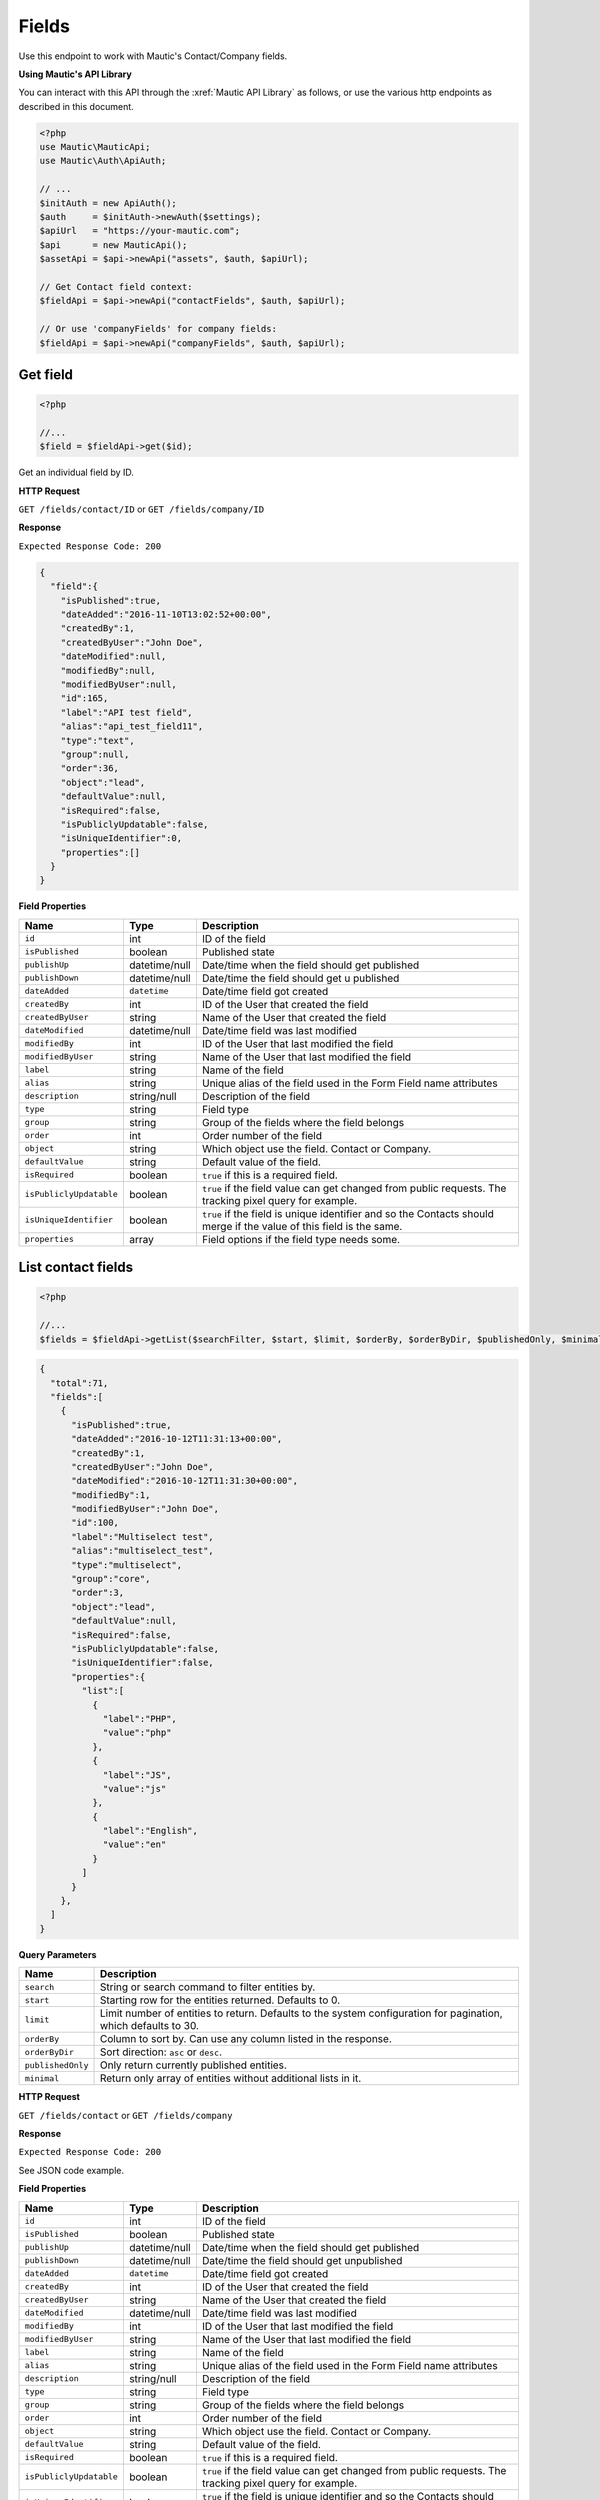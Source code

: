 
Fields
######

Use this endpoint to work with Mautic's Contact/Company fields.

**Using Mautic's API Library**

You can interact with this API through the :xref:`Mautic API Library` as follows, or use the various http endpoints as described in this document.

.. code-block:: php

   <?php
   use Mautic\MauticApi;
   use Mautic\Auth\ApiAuth;

   // ...
   $initAuth = new ApiAuth();
   $auth     = $initAuth->newAuth($settings);
   $apiUrl   = "https://your-mautic.com";
   $api      = new MauticApi();
   $assetApi = $api->newApi("assets", $auth, $apiUrl);

   // Get Contact field context:
   $fieldApi = $api->newApi("contactFields", $auth, $apiUrl);

   // Or use 'companyFields' for company fields:
   $fieldApi = $api->newApi("companyFields", $auth, $apiUrl);

.. vale off

Get field
*********

.. vale on

.. code-block:: php

   <?php

   //...
   $field = $fieldApi->get($id);


Get an individual field by ID.

.. vale off

**HTTP Request**

.. vale on

``GET /fields/contact/ID`` or ``GET /fields/company/ID``

**Response**

``Expected Response Code: 200``

.. code-block:: json

   {  
     "field":{  
       "isPublished":true,
       "dateAdded":"2016-11-10T13:02:52+00:00",
       "createdBy":1,
       "createdByUser":"John Doe",
       "dateModified":null,
       "modifiedBy":null,
       "modifiedByUser":null,
       "id":165,
       "label":"API test field",
       "alias":"api_test_field11",
       "type":"text",
       "group":null,
       "order":36,
       "object":"lead",
       "defaultValue":null,
       "isRequired":false,
       "isPubliclyUpdatable":false,
       "isUniqueIdentifier":0,
       "properties":[]
     }
   }

**Field Properties**

.. list-table::
   :header-rows: 1

   * - Name
     - Type
     - Description
   * - ``id``
     - int
     - ID of the field
   * - ``isPublished``
     - boolean
     - Published state
   * - ``publishUp``
     - datetime/null
     - Date/time when the field should get published
   * - ``publishDown``
     - datetime/null
     - Date/time the field should get u published
   * - ``dateAdded``
     - ``datetime``
     - Date/time field got created
   * - ``createdBy``
     - int
     - ID of the User that created the field
   * - ``createdByUser``
     - string
     - Name of the User that created the field
   * - ``dateModified``
     - datetime/null
     - Date/time field was last modified
   * - ``modifiedBy``
     - int
     - ID of the User that last modified the field
   * - ``modifiedByUser``
     - string
     - Name of the User that last modified the field
   * - ``label``
     - string
     - Name of the field
   * - ``alias``
     - string
     - Unique alias of the field used in the Form Field name attributes
   * - ``description``
     - string/null
     - Description of the field
   * - ``type``
     - string
     - Field type
   * - ``group``
     - string
     - Group of the fields where the field belongs 
   * - ``order``
     - int
     - Order number of the field
   * - ``object``
     - string
     - Which object use the field. Contact or Company.
   * - ``defaultValue``
     - string
     - Default value of the field.
   * - ``isRequired``
     - boolean
     - ``true`` if this is a required field.
   * - ``isPubliclyUpdatable``
     - boolean
     - ``true`` if the field value can get changed from public requests. The tracking pixel query for example.
   * - ``isUniqueIdentifier``
     - boolean
     - ``true`` if the field is unique identifier and so the Contacts should merge if the value of this field is the same.
   * - ``properties``
     - array
     - Field options if the field type needs some. 

.. vale off

List contact fields
*******************

.. vale on

.. code-block:: php

   <?php

   //...
   $fields = $fieldApi->getList($searchFilter, $start, $limit, $orderBy, $orderByDir, $publishedOnly, $minimal);

.. code-block:: json

   {  
     "total":71,
     "fields":[  
       {  
         "isPublished":true,
         "dateAdded":"2016-10-12T11:31:13+00:00",
         "createdBy":1,
         "createdByUser":"John Doe",
         "dateModified":"2016-10-12T11:31:30+00:00",
         "modifiedBy":1,
         "modifiedByUser":"John Doe",
         "id":100,
         "label":"Multiselect test",
         "alias":"multiselect_test",
         "type":"multiselect",
         "group":"core",
         "order":3,
         "object":"lead",
         "defaultValue":null,
         "isRequired":false,
         "isPubliclyUpdatable":false,
         "isUniqueIdentifier":false,
         "properties":{  
           "list":[  
             {  
               "label":"PHP",
               "value":"php"
             },
             {  
               "label":"JS",
               "value":"js"
             },
             {  
               "label":"English",
               "value":"en"
             }
           ]
         }
       },
     ]
   }

**Query Parameters**

.. list-table::
   :header-rows: 1

   * - Name
     - Description
   * - ``search``
     - String or search command to filter entities by.
   * - ``start``
     - Starting row for the entities returned. Defaults to 0.
   * - ``limit``
     - Limit number of entities to return. Defaults to the system configuration for pagination, which defaults to 30.
   * - ``orderBy``
     - Column to sort by. Can use any column listed in the response.
   * - ``orderByDir``
     - Sort direction: ``asc`` or ``desc``.
   * - ``publishedOnly``
     - Only return currently published entities.
   * - ``minimal``
     - Return only array of entities without additional lists in it.


.. vale off

**HTTP Request**

.. vale on

``GET /fields/contact`` or ``GET /fields/company``

**Response**

``Expected Response Code: 200``

See JSON code example.

**Field Properties**

.. list-table::
   :header-rows: 1

   * - Name
     - Type
     - Description
   * - ``id``
     - int
     - ID of the field
   * - ``isPublished``
     - boolean
     - Published state
   * - ``publishUp``
     - datetime/null
     - Date/time when the field should get published
   * - ``publishDown``
     - datetime/null
     - Date/time the field should get unpublished
   * - ``dateAdded``
     - ``datetime``
     - Date/time field got created
   * - ``createdBy``
     - int
     - ID of the User that created the field
   * - ``createdByUser``
     - string
     - Name of the User that created the field
   * - ``dateModified``
     - datetime/null
     - Date/time field was last modified
   * - ``modifiedBy``
     - int
     - ID of the User that last modified the field
   * - ``modifiedByUser``
     - string
     - Name of the User that last modified the field
   * - ``label``
     - string
     - Name of the field
   * - ``alias``
     - string
     - Unique alias of the field used in the Form Field name attributes
   * - ``description``
     - string/null
     - Description of the field
   * - ``type``
     - string
     - Field type
   * - ``group``
     - string
     - Group of the fields where the field belongs 
   * - ``order``
     - int
     - Order number of the field
   * - ``object``
     - string
     - Which object use the field. Contact or Company.
   * - ``defaultValue``
     - string
     - Default value of the field.
   * - ``isRequired``
     - boolean
     - ``true`` if this is a required field.
   * - ``isPubliclyUpdatable``
     - boolean
     - ``true`` if the field value can get changed from public requests. The tracking pixel query for example.
   * - ``isUniqueIdentifier``
     - boolean
     - ``true`` if the field is unique identifier and so the Contacts should merge if the value of this field is the same.
   * - ``properties``
     - array
     - Field options if the field type needs some. 

.. vale off

Create field
************

.. vale on

.. code-block:: php

   <?php 

   $data = array(
       'label' => 'API test field',
       'type' => 'text',
   );

   $field = $fieldApi->create($data);

**Multiselect Field**

.. code-block:: php

   <?php

   $data = array(
       'label' => 'API test field',
       'type' => 'multiselect',
       'isPubliclyUpdatable' => true,
       'properties' => array(
          'list' => array(
             array(
               'label' => 'label 1',
               'value' => 'value 1'
             ),
             array(
               'label' => 'label 2',
               'value' => 'value 2'
             )
           )
       )
   );

   $field = $fieldApi->create($data);

Create a new field.

.. vale off

**HTTP Request**

.. vale on

``POST /fields/contact/new`` or ``POST /fields/company/new``

**POST Parameters**

.. list-table::
   :header-rows: 1

   * - Name
     - Type
     - Description
   * - ``label``
     - string
     - Name of the field
   * - ``alias``
     - string
     - Unique alias of the field used in the Form Field name attributes
   * - ``description``
     - string/null
     - Description of the field
   * - ``type``
     - string
     - Field type
   * - ``group``
     - string
     - Group of the fields where the field belongs 
   * - ``order``
     - int
     - Order number of the field
   * - ``object``
     - string
     - Which object use the field. Contact or Company.
   * - ``defaultValue``
     - string
     - Default value of the field.
   * - ``isRequired``
     - boolean
     - ``true`` if this is a required field.
   * - ``isPubliclyUpdatable``
     - boolean
     - ``true`` if the field value can get changed from public requests. The tracking pixel query for example.
   * - ``isUniqueIdentifier``
     - boolean
     - ``true`` if the field is unique identifier and so the Contacts should merge if the value of this field is the same.
   * - ``properties``
     - array
     - Field options if the field type needs some. 


**Response**

``Expected Response Code: 201``

**Properties**

Same as `Get Field <#get-field>`_.

.. vale off

Edit field
**********

.. vale on

.. code-block:: php

   <?php

   $id   = 1;
   $data = array(
       'label' => 'API test field',
       'type' => 'text',
   );

   // Create new a field of ID 1 isn't found?
   $createIfNotFound = true;

   $field = $fieldApi->edit($id, $data, $createIfNotFound);

Edit a new field. Field that this supports PUT or PATCH depending on the desired behavior.

**PUT** creates a field if the given ID doesn't exist.
**PATCH** fails if the field with the given ID doesn't exist and updates the field values with the values field the request.

.. vale off

**HTTP Request**

.. vale on

To edit a field and return a 404 if the field isn't found:

``PATCH /fields/contact/ID/edit`` or ``PATCH /fields/company/ID/edit``

To edit a field and create a new one if the field isn't found:

``PUT /fields/contact/ID/edit`` or ``PUT /fields/company/ID/edit``

**POST Parameters**

.. list-table::
   :header-rows: 1

   * - Name
     - Type
     - Description
   * - ``label``
     - string
     - Name of the field
   * - ``alias``
     - string
     - Unique alias of the field used in the Form Field name attributes
   * - ``description``
     - string/null
     - Description of the field
   * - ``type``
     - string
     - Field type
   * - ``group``
     - string
     - Group of the fields where the field belongs 
   * - ``order``
     - int
     - Order number of the field
   * - ``object``
     - string
     - Which object use the field. Contact or Company.
   * - ``defaultValue``
     - string
     - Default value of the field.
   * - ``isRequired``
     - boolean
     - ``true`` if this is a required field.
   * - ``isPubliclyUpdatable``
     - boolean
     - ``true`` if the field value can get changed from public requests. The tracking pixel query for example.
   * - ``isUniqueIdentifier``
     - boolean
     - ``true`` if the field is unique identifier and so the Contacts should merge if the value of this field is the same.
   * - ``properties``
     - array
     - Field options if the field type needs some. 


**Response**

If ``PUT``, the expected response code is ``200`` if the field got edited or ``201`` if created.

If ``PATCH``, the expected response code is ``200``.

**Properties**

Same as `Get Field <#get-field>`_.

.. vale off

Delete field
************

.. vale on

.. code-block:: php

   <?php

   $field = $fieldApi->delete($id);

Delete a field.

.. vale off

**HTTP Request**

.. vale on

``DELETE /fields/contact/ID/delete`` or ``DELETE /fields/company/ID/delete``

**Response**

``Expected Response Code: 200``

**Properties**

Same as `Get Field <#get-field>`_.
